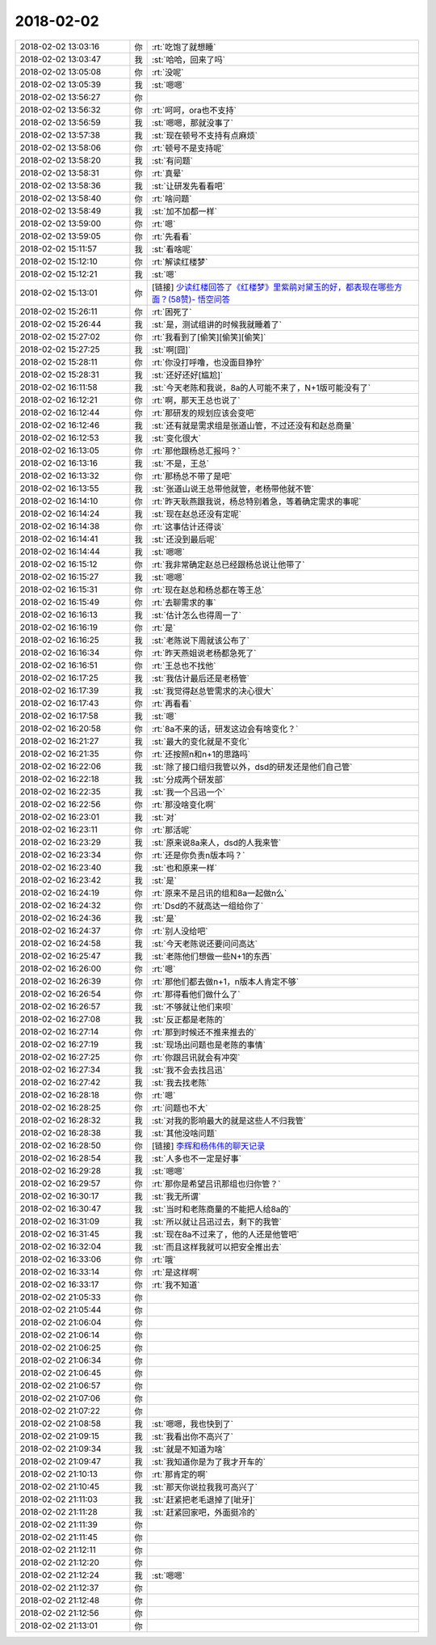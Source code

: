 2018-02-02
-------------

.. list-table::
   :widths: 25, 1, 60

   * - 2018-02-02 13:03:16
     - 你
     - :rt:`吃饱了就想睡`
   * - 2018-02-02 13:03:47
     - 我
     - :st:`哈哈，回来了吗`
   * - 2018-02-02 13:05:08
     - 你
     - :rt:`没呢`
   * - 2018-02-02 13:05:39
     - 我
     - :st:`嗯嗯`
   * - 2018-02-02 13:56:27
     - 你
     - .. image:: images/200115.jpg
          :width: 100px
   * - 2018-02-02 13:56:32
     - 你
     - :rt:`呵呵，ora也不支持`
   * - 2018-02-02 13:56:59
     - 我
     - :st:`嗯嗯，那就没事了`
   * - 2018-02-02 13:57:38
     - 我
     - :st:`现在顿号不支持有点麻烦`
   * - 2018-02-02 13:58:06
     - 你
     - :rt:`顿号不是支持呢`
   * - 2018-02-02 13:58:20
     - 我
     - :st:`有问题`
   * - 2018-02-02 13:58:31
     - 你
     - :rt:`真晕`
   * - 2018-02-02 13:58:36
     - 我
     - :st:`让研发先看看吧`
   * - 2018-02-02 13:58:40
     - 你
     - :rt:`啥问题`
   * - 2018-02-02 13:58:49
     - 我
     - :st:`加不加都一样`
   * - 2018-02-02 13:59:00
     - 你
     - :rt:`嗯`
   * - 2018-02-02 13:59:05
     - 你
     - :rt:`先看看`
   * - 2018-02-02 15:11:57
     - 我
     - :st:`看啥呢`
   * - 2018-02-02 15:12:10
     - 你
     - :rt:`解读红楼梦`
   * - 2018-02-02 15:12:21
     - 我
     - :st:`嗯`
   * - 2018-02-02 15:13:01
     - 你
     - [链接] `少读红楼回答了《红楼梦》里紫鹃对黛玉的好，都表现在哪些方面？(58赞)- 悟空问答 <https://www.wukong.com/answer/6505311774391140621/?iid=24640579912&app=news_article&share_ansid=6505311774391140621&tt_from=weixin&utm_source=weixin&utm_medium=toutiao_ios&utm_campaign=client_share&wxshare_count=1>`_
   * - 2018-02-02 15:26:11
     - 你
     - :rt:`困死了`
   * - 2018-02-02 15:26:44
     - 我
     - :st:`是，测试组讲的时候我就睡着了`
   * - 2018-02-02 15:27:02
     - 你
     - :rt:`我看到了[偷笑][偷笑][偷笑]`
   * - 2018-02-02 15:27:25
     - 我
     - :st:`啊[囧]`
   * - 2018-02-02 15:28:11
     - 你
     - :rt:`你没打呼噜，也没面目狰狞`
   * - 2018-02-02 15:28:31
     - 我
     - :st:`还好还好[尴尬]`
   * - 2018-02-02 16:11:58
     - 我
     - :st:`今天老陈和我说，8a的人可能不来了，N+1版可能没有了`
   * - 2018-02-02 16:12:21
     - 你
     - :rt:`啊，那天王总也说了`
   * - 2018-02-02 16:12:44
     - 你
     - :rt:`那研发的规划应该会变吧`
   * - 2018-02-02 16:12:46
     - 我
     - :st:`还有就是需求组是张道山管，不过还没有和赵总商量`
   * - 2018-02-02 16:12:53
     - 我
     - :st:`变化很大`
   * - 2018-02-02 16:13:05
     - 你
     - :rt:`那他跟杨总汇报吗？`
   * - 2018-02-02 16:13:16
     - 我
     - :st:`不是，王总`
   * - 2018-02-02 16:13:32
     - 你
     - :rt:`那杨总不带了是吧`
   * - 2018-02-02 16:13:55
     - 我
     - :st:`张道山说王总带他就管，老杨带他就不管`
   * - 2018-02-02 16:14:10
     - 你
     - :rt:`昨天耿燕跟我说，杨总特别着急，等着确定需求的事呢`
   * - 2018-02-02 16:14:24
     - 我
     - :st:`现在赵总还没有定呢`
   * - 2018-02-02 16:14:38
     - 你
     - :rt:`这事估计还得谈`
   * - 2018-02-02 16:14:41
     - 我
     - :st:`还没到最后呢`
   * - 2018-02-02 16:14:44
     - 我
     - :st:`嗯嗯`
   * - 2018-02-02 16:15:12
     - 你
     - :rt:`我非常确定赵总已经跟杨总说让他带了`
   * - 2018-02-02 16:15:27
     - 我
     - :st:`嗯嗯`
   * - 2018-02-02 16:15:31
     - 你
     - :rt:`现在赵总和杨总都在等王总`
   * - 2018-02-02 16:15:49
     - 你
     - :rt:`去聊需求的事`
   * - 2018-02-02 16:16:13
     - 我
     - :st:`估计怎么也得周一了`
   * - 2018-02-02 16:16:19
     - 你
     - :rt:`是`
   * - 2018-02-02 16:16:25
     - 我
     - :st:`老陈说下周就该公布了`
   * - 2018-02-02 16:16:34
     - 你
     - :rt:`昨天燕姐说老杨都急死了`
   * - 2018-02-02 16:16:51
     - 你
     - :rt:`王总也不找他`
   * - 2018-02-02 16:17:25
     - 我
     - :st:`我估计最后还是老杨管`
   * - 2018-02-02 16:17:39
     - 我
     - :st:`我觉得赵总管需求的决心很大`
   * - 2018-02-02 16:17:43
     - 你
     - :rt:`再看看`
   * - 2018-02-02 16:17:58
     - 我
     - :st:`嗯`
   * - 2018-02-02 16:20:58
     - 你
     - :rt:`8a不来的话，研发这边会有啥变化？`
   * - 2018-02-02 16:21:27
     - 我
     - :st:`最大的变化就是不变化`
   * - 2018-02-02 16:21:35
     - 你
     - :rt:`还按照n和n+1的思路吗`
   * - 2018-02-02 16:22:06
     - 我
     - :st:`除了接口组归我管以外，dsd的研发还是他们自己管`
   * - 2018-02-02 16:22:18
     - 我
     - :st:`分成两个研发部`
   * - 2018-02-02 16:22:35
     - 我
     - :st:`我一个吕迅一个`
   * - 2018-02-02 16:22:56
     - 你
     - :rt:`那没啥变化啊`
   * - 2018-02-02 16:23:01
     - 我
     - :st:`对`
   * - 2018-02-02 16:23:11
     - 你
     - :rt:`那活呢`
   * - 2018-02-02 16:23:29
     - 我
     - :st:`原来说8a来人，dsd的人我来管`
   * - 2018-02-02 16:23:34
     - 你
     - :rt:`还是你负责n版本吗？`
   * - 2018-02-02 16:23:40
     - 我
     - :st:`也和原来一样`
   * - 2018-02-02 16:23:42
     - 我
     - :st:`是`
   * - 2018-02-02 16:24:19
     - 你
     - :rt:`原来不是吕讯的组和8a一起做n么`
   * - 2018-02-02 16:24:32
     - 你
     - :rt:`Dsd的不就高达一组给你了`
   * - 2018-02-02 16:24:36
     - 我
     - :st:`是`
   * - 2018-02-02 16:24:37
     - 你
     - :rt:`别人没给吧`
   * - 2018-02-02 16:24:58
     - 我
     - :st:`今天老陈说还要问问高达`
   * - 2018-02-02 16:25:47
     - 我
     - :st:`老陈他们想做一些N+1的东西`
   * - 2018-02-02 16:26:00
     - 你
     - :rt:`嗯`
   * - 2018-02-02 16:26:39
     - 你
     - :rt:`那他们都去做n+1，n版本人肯定不够`
   * - 2018-02-02 16:26:54
     - 你
     - :rt:`那得看他们做什么了`
   * - 2018-02-02 16:26:57
     - 我
     - :st:`不够就让他们来呗`
   * - 2018-02-02 16:27:08
     - 我
     - :st:`反正都是老陈的`
   * - 2018-02-02 16:27:14
     - 你
     - :rt:`那到时候还不推来推去的`
   * - 2018-02-02 16:27:19
     - 我
     - :st:`现场出问题也是老陈的事情`
   * - 2018-02-02 16:27:25
     - 你
     - :rt:`你跟吕讯就会有冲突`
   * - 2018-02-02 16:27:34
     - 我
     - :st:`我不会去找吕迅`
   * - 2018-02-02 16:27:42
     - 我
     - :st:`我去找老陈`
   * - 2018-02-02 16:28:18
     - 你
     - :rt:`嗯`
   * - 2018-02-02 16:28:25
     - 你
     - :rt:`问题也不大`
   * - 2018-02-02 16:28:32
     - 我
     - :st:`对我的影响最大的就是这些人不归我管`
   * - 2018-02-02 16:28:38
     - 我
     - :st:`其他没啥问题`
   * - 2018-02-02 16:28:50
     - 你
     - [链接] `李辉和杨伟伟的聊天记录 <https://support.weixin.qq.com/cgi-bin/mmsupport-bin/readtemplate?t=page/favorite_record__w_unsupport>`_
   * - 2018-02-02 16:28:54
     - 我
     - :st:`人多也不一定是好事`
   * - 2018-02-02 16:29:28
     - 我
     - :st:`嗯嗯`
   * - 2018-02-02 16:29:57
     - 你
     - :rt:`那你是希望吕讯那组也归你管？`
   * - 2018-02-02 16:30:17
     - 我
     - :st:`我无所谓`
   * - 2018-02-02 16:30:47
     - 我
     - :st:`当时和老陈商量的不能把人给8a的`
   * - 2018-02-02 16:31:09
     - 我
     - :st:`所以就让吕迅过去，剩下的我管`
   * - 2018-02-02 16:31:45
     - 我
     - :st:`现在8a不过来了，他的人还是他管吧`
   * - 2018-02-02 16:32:04
     - 我
     - :st:`而且这样我就可以把安全推出去`
   * - 2018-02-02 16:33:06
     - 你
     - :rt:`哦`
   * - 2018-02-02 16:33:14
     - 你
     - :rt:`是这样啊`
   * - 2018-02-02 16:33:17
     - 你
     - :rt:`我不知道`
   * - 2018-02-02 21:05:33
     - 你
     - .. raw:: html
       
          <audio controls="controls"><source src="_static/mp3/200209.mp3" type="audio/mpeg" />不能播放语音</audio>
   * - 2018-02-02 21:05:44
     - 你
     - .. raw:: html
       
          <audio controls="controls"><source src="_static/mp3/200210.mp3" type="audio/mpeg" />不能播放语音</audio>
   * - 2018-02-02 21:06:04
     - 你
     - .. raw:: html
       
          <audio controls="controls"><source src="_static/mp3/200211.mp3" type="audio/mpeg" />不能播放语音</audio>
   * - 2018-02-02 21:06:14
     - 你
     - .. raw:: html
       
          <audio controls="controls"><source src="_static/mp3/200212.mp3" type="audio/mpeg" />不能播放语音</audio>
   * - 2018-02-02 21:06:25
     - 你
     - .. raw:: html
       
          <audio controls="controls"><source src="_static/mp3/200213.mp3" type="audio/mpeg" />不能播放语音</audio>
   * - 2018-02-02 21:06:34
     - 你
     - .. raw:: html
       
          <audio controls="controls"><source src="_static/mp3/200214.mp3" type="audio/mpeg" />不能播放语音</audio>
   * - 2018-02-02 21:06:45
     - 你
     - .. raw:: html
       
          <audio controls="controls"><source src="_static/mp3/200215.mp3" type="audio/mpeg" />不能播放语音</audio>
   * - 2018-02-02 21:06:57
     - 你
     - .. raw:: html
       
          <audio controls="controls"><source src="_static/mp3/200216.mp3" type="audio/mpeg" />不能播放语音</audio>
   * - 2018-02-02 21:07:06
     - 你
     - .. raw:: html
       
          <audio controls="controls"><source src="_static/mp3/200217.mp3" type="audio/mpeg" />不能播放语音</audio>
   * - 2018-02-02 21:07:22
     - 你
     - .. raw:: html
       
          <audio controls="controls"><source src="_static/mp3/200218.mp3" type="audio/mpeg" />不能播放语音</audio>
   * - 2018-02-02 21:08:58
     - 我
     - :st:`嗯嗯，我也快到了`
   * - 2018-02-02 21:09:15
     - 我
     - :st:`我看出你不高兴了`
   * - 2018-02-02 21:09:34
     - 我
     - :st:`就是不知道为啥`
   * - 2018-02-02 21:09:47
     - 我
     - :st:`我知道你是为了我才开车的`
   * - 2018-02-02 21:10:13
     - 你
     - :rt:`那肯定的啊`
   * - 2018-02-02 21:10:45
     - 我
     - :st:`那天你说拉我我可高兴了`
   * - 2018-02-02 21:11:03
     - 我
     - :st:`赶紧把老毛退掉了[呲牙]`
   * - 2018-02-02 21:11:28
     - 我
     - :st:`赶紧回家吧，外面挺冷的`
   * - 2018-02-02 21:11:39
     - 你
     - .. raw:: html
       
          <audio controls="controls"><source src="_static/mp3/200227.mp3" type="audio/mpeg" />不能播放语音</audio>
   * - 2018-02-02 21:11:45
     - 你
     - .. raw:: html
       
          <audio controls="controls"><source src="_static/mp3/200228.mp3" type="audio/mpeg" />不能播放语音</audio>
   * - 2018-02-02 21:12:11
     - 你
     - .. raw:: html
       
          <audio controls="controls"><source src="_static/mp3/200229.mp3" type="audio/mpeg" />不能播放语音</audio>
   * - 2018-02-02 21:12:20
     - 你
     - .. raw:: html
       
          <audio controls="controls"><source src="_static/mp3/200230.mp3" type="audio/mpeg" />不能播放语音</audio>
   * - 2018-02-02 21:12:24
     - 我
     - :st:`嗯嗯`
   * - 2018-02-02 21:12:37
     - 你
     - .. raw:: html
       
          <audio controls="controls"><source src="_static/mp3/200232.mp3" type="audio/mpeg" />不能播放语音</audio>
   * - 2018-02-02 21:12:48
     - 你
     - .. raw:: html
       
          <audio controls="controls"><source src="_static/mp3/200233.mp3" type="audio/mpeg" />不能播放语音</audio>
   * - 2018-02-02 21:12:56
     - 你
     - .. raw:: html
       
          <audio controls="controls"><source src="_static/mp3/200234.mp3" type="audio/mpeg" />不能播放语音</audio>
   * - 2018-02-02 21:13:01
     - 你
     - .. raw:: html
       
          <audio controls="controls"><source src="_static/mp3/200235.mp3" type="audio/mpeg" />不能播放语音</audio>
